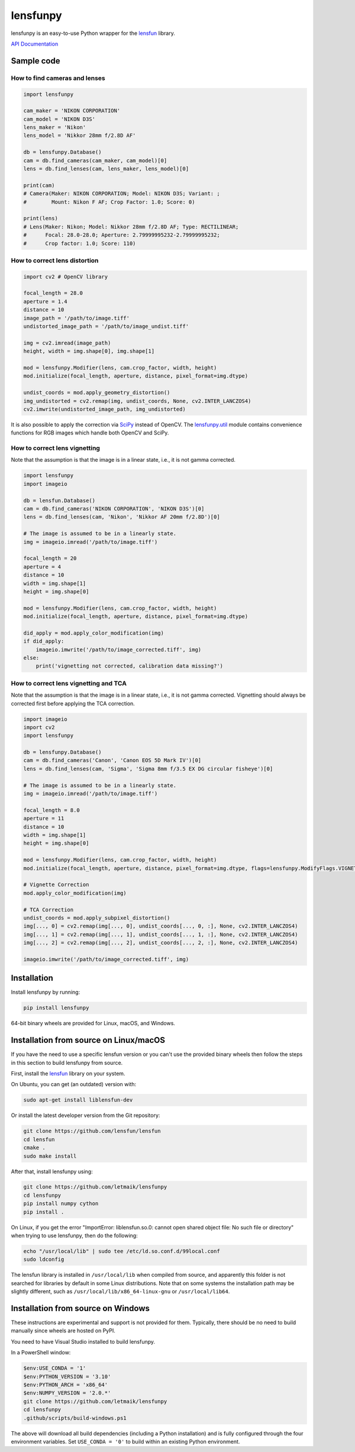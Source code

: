 lensfunpy
=========

lensfunpy is an easy-to-use Python wrapper for the lensfun_ library.

`API Documentation <https://letmaik.github.io/lensfunpy/api/>`_

Sample code
-----------

How to find cameras and lenses
~~~~~~~~~~~~~~~~~~~~~~~~~~~~~~

.. code-block:: python

    import lensfunpy

    cam_maker = 'NIKON CORPORATION'
    cam_model = 'NIKON D3S'
    lens_maker = 'Nikon'
    lens_model = 'Nikkor 28mm f/2.8D AF'

    db = lensfunpy.Database()
    cam = db.find_cameras(cam_maker, cam_model)[0]
    lens = db.find_lenses(cam, lens_maker, lens_model)[0]

    print(cam)
    # Camera(Maker: NIKON CORPORATION; Model: NIKON D3S; Variant: ; 
    #        Mount: Nikon F AF; Crop Factor: 1.0; Score: 0)

    print(lens)
    # Lens(Maker: Nikon; Model: Nikkor 28mm f/2.8D AF; Type: RECTILINEAR;
    #      Focal: 28.0-28.0; Aperture: 2.79999995232-2.79999995232; 
    #      Crop factor: 1.0; Score: 110)

How to correct lens distortion
~~~~~~~~~~~~~~~~~~~~~~~~~~~~~~

.. code-block:: python

    import cv2 # OpenCV library

    focal_length = 28.0
    aperture = 1.4
    distance = 10
    image_path = '/path/to/image.tiff'
    undistorted_image_path = '/path/to/image_undist.tiff'

    img = cv2.imread(image_path)
    height, width = img.shape[0], img.shape[1]

    mod = lensfunpy.Modifier(lens, cam.crop_factor, width, height)
    mod.initialize(focal_length, aperture, distance, pixel_format=img.dtype)

    undist_coords = mod.apply_geometry_distortion()
    img_undistorted = cv2.remap(img, undist_coords, None, cv2.INTER_LANCZOS4)
    cv2.imwrite(undistorted_image_path, img_undistorted)

It is also possible to apply the correction via `SciPy <http://www.scipy.org>`_ instead of OpenCV.
The `lensfunpy.util <https://letmaik.github.io/lensfunpy/api/lensfunpy.util.html>`_ module
contains convenience functions for RGB images which handle both OpenCV and SciPy.

How to correct lens vignetting
~~~~~~~~~~~~~~~~~~~~~~~~~~~~~~

Note that the assumption is that the image is in a linear state, i.e., it is not
gamma corrected.

.. code-block:: python

    import lensfunpy
    import imageio

    db = lensfun.Database()
    cam = db.find_cameras('NIKON CORPORATION', 'NIKON D3S')[0]
    lens = db.find_lenses(cam, 'Nikon', 'Nikkor AF 20mm f/2.8D')[0]

    # The image is assumed to be in a linearly state.
    img = imageio.imread('/path/to/image.tiff')

    focal_length = 20
    aperture = 4
    distance = 10
    width = img.shape[1]
    height = img.shape[0]

    mod = lensfunpy.Modifier(lens, cam.crop_factor, width, height)
    mod.initialize(focal_length, aperture, distance, pixel_format=img.dtype)

    did_apply = mod.apply_color_modification(img)
    if did_apply:
        imageio.imwrite('/path/to/image_corrected.tiff', img)
    else:
        print('vignetting not corrected, calibration data missing?')


How to correct lens vignetting and TCA
~~~~~~~~~~~~~~~~~~~~~~~~~~~~~~~~~~~~~~

Note that the assumption is that the image is in a linear state, i.e., it is not
gamma corrected. Vignetting should always be corrected first before applying the
TCA correction.

.. code-block:: python

    import imageio
    import cv2
    import lensfunpy

    db = lensfunpy.Database()
    cam = db.find_cameras('Canon', 'Canon EOS 5D Mark IV')[0]
    lens = db.find_lenses(cam, 'Sigma', 'Sigma 8mm f/3.5 EX DG circular fisheye')[0]

    # The image is assumed to be in a linearly state.
    img = imageio.imread('/path/to/image.tiff')

    focal_length = 8.0
    aperture = 11
    distance = 10
    width = img.shape[1]
    height = img.shape[0]

    mod = lensfunpy.Modifier(lens, cam.crop_factor, width, height)
    mod.initialize(focal_length, aperture, distance, pixel_format=img.dtype, flags=lensfunpy.ModifyFlags.VIGNETTING | lensfunpy.ModifyFlags.TCA)

    # Vignette Correction
    mod.apply_color_modification(img)

    # TCA Correction
    undist_coords = mod.apply_subpixel_distortion()
    img[..., 0] = cv2.remap(img[..., 0], undist_coords[..., 0, :], None, cv2.INTER_LANCZOS4)
    img[..., 1] = cv2.remap(img[..., 1], undist_coords[..., 1, :], None, cv2.INTER_LANCZOS4)
    img[..., 2] = cv2.remap(img[..., 2], undist_coords[..., 2, :], None, cv2.INTER_LANCZOS4)

    imageio.imwrite('/path/to/image_corrected.tiff', img)

Installation
------------

Install lensfunpy by running:

.. code-block:: sh

    pip install lensfunpy

64-bit binary wheels are provided for Linux, macOS, and Windows.

Installation from source on Linux/macOS
---------------------------------------

If you have the need to use a specific lensfun version or you can't use the provided binary wheels
then follow the steps in this section to build lensfunpy from source.

First, install the lensfun_ library on your system.

On Ubuntu, you can get (an outdated) version with:

.. code-block:: sh

    sudo apt-get install liblensfun-dev
    
Or install the latest developer version from the Git repository:

.. code-block:: sh

    git clone https://github.com/lensfun/lensfun
    cd lensfun
    cmake .
    sudo make install
    
After that, install lensfunpy using:

.. code-block:: sh

    git clone https://github.com/letmaik/lensfunpy
    cd lensfunpy
    pip install numpy cython
    pip install .
    
On Linux, if you get the error "ImportError: liblensfun.so.0: cannot open shared object file: No such file or directory"
when trying to use lensfunpy, then do the following:

.. code-block:: sh

    echo "/usr/local/lib" | sudo tee /etc/ld.so.conf.d/99local.conf
    sudo ldconfig

The lensfun library is installed in ``/usr/local/lib`` when compiled from source, and apparently this folder is not searched
for libraries by default in some Linux distributions.
Note that on some systems the installation path may be slightly different, such as ``/usr/local/lib/x86_64-linux-gnu``
or ``/usr/local/lib64``.

Installation from source on Windows
-----------------------------------

These instructions are experimental and support is not provided for them.
Typically, there should be no need to build manually since wheels are hosted on PyPI.

You need to have Visual Studio installed to build lensfunpy.

In a PowerShell window:

.. code-block:: sh

    $env:USE_CONDA = '1'
    $env:PYTHON_VERSION = '3.10'
    $env:PYTHON_ARCH = 'x86_64'
    $env:NUMPY_VERSION = '2.0.*'
    git clone https://github.com/letmaik/lensfunpy
    cd lensfunpy
    .github/scripts/build-windows.ps1

The above will download all build dependencies (including a Python installation)
and is fully configured through the four environment variables.
Set ``USE_CONDA = '0'`` to build within an existing Python environment.


.. _lensfun: https://lensfun.github.io/
